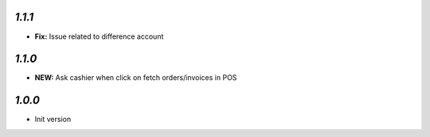 
`1.1.1`
-------

- **Fix:** Issue related to difference account

`1.1.0`
-------

- **NEW:** Ask cashier when click on fetch orders/invoices in POS

`1.0.0`
-------

- Init version
